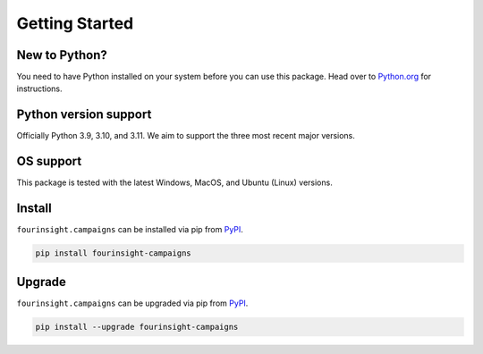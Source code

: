 Getting Started
===============

New to Python?
--------------
You need to have Python installed on your system before you can use this package.
Head over to `Python.org`_ for instructions.

Python version support
----------------------
Officially Python 3.9, 3.10, and 3.11. We aim to support the three most
recent major versions.

OS support
----------
This package is tested with the latest Windows, MacOS, and Ubuntu (Linux) versions.

Install
-------
``fourinsight.campaigns`` can be installed via pip from `PyPI`_.

.. code-block:: shell

   pip install fourinsight-campaigns

.. _upgrade:

Upgrade
-------
``fourinsight.campaigns`` can be upgraded via pip from `PyPI`_.

.. code-block:: shell

   pip install --upgrade fourinsight-campaigns

.. _Python.org: https://python.org
.. _PyPI: https://pypi.org/
